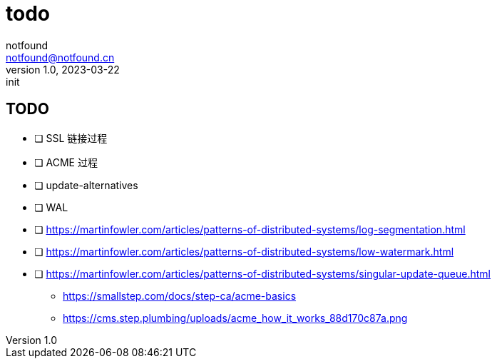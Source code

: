= todo
notfound <notfound@notfound.cn>
1.0, 2023-03-22: init

:page-slug: todo
:page-category: blog
:page-draft: true

== TODO

- [ ] SSL 链接过程
- [ ] ACME 过程
- [ ] update-alternatives
- [ ] WAL
- [ ] https://martinfowler.com/articles/patterns-of-distributed-systems/log-segmentation.html
- [ ] https://martinfowler.com/articles/patterns-of-distributed-systems/low-watermark.html
- [ ] https://martinfowler.com/articles/patterns-of-distributed-systems/singular-update-queue.html


* https://smallstep.com/docs/step-ca/acme-basics
* https://cms.step.plumbing/uploads/acme_how_it_works_88d170c87a.png
